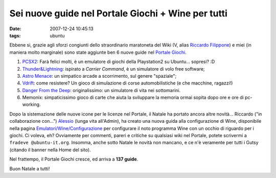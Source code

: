 Sei nuove guide nel Portale Giochi + Wine per tutti
===================================================

:date: 2007-12-24 10:45:13
:tags: ubuntu

Ebbene si, grazie agli sforzi congiunti dello straordinario maratoneta
del Wiki (V, alias `Riccardo Filippone`_) e miei (in maniera molto marginale) 
sono state aggiunte ben 6 nuove guide nel `Portale Giochi`_.

1. `PCSX2`_: Farà    felici molti, è un emulatore di giochi della Playstation2 
   su Ubuntu... sopresi? :D

2. `Thunder&Lightning`_: ispirato a *Carrier Command*, è un simulatore di volo 
   free software;

3. `Astro  Menace`_: un simpatico arcade a scorrimento, sul genere "spaziale";

4. `Vdrift`_: come resistere? Un gioco di simulazione di corse automobilistiche 
   (e che macchine, ragazzi!)

5. `Danger From the Deep`_: originalissimo: un simulatore di vita nei sottomarini.

6. Memonix: simpaticissimo gioco di carte che aiuta la sviluppare la memoria
   ormai sopita dopo ore e ore di pc-working.

Dopo la sistemazione delle nuove icone per le licenze nel Portale, il
Natale ha portato ancora altre novità... Riccardo ("in collaborazione
con...") `Alessio`_ (lunga vita all'Admin), ha creato una nuova guida alla 
configurazione di Wine, disponibile nella pagina `Emulatori/Wine/Configurazione`_
per configurare il noto programma Wine con un occhio di riguardo per i
giochi. Ci voleva, eh? Ovviamente per commenti, pareri e critiche su
qualsiasi wiki nel Portale, potete scrivermi a
``fradeve @ubuntu-it.org``. Insomma, anche sotto Natale le novità non
mancano, e ce n'è veramente per tutti i Gutsy (citando il banner nella
Home del sito).

Nel frattempo, il Portale Giochi cresce, ed arriva a **137 guide**.

Buon Natale a tutti!

.. _Riccardo Filippone: http://wiki.ubuntu-it.org/RiccardoFilippone
.. _Portale Giochi: http://wiki.ubuntu-it.org/Giochi
.. _PCSX2: http://wiki.ubuntu-it.org/Giochi/Emulatori/Pcsx2
.. _Thunder&Lightning: http://wiki.ubuntu-it.org/Giochi/Simulazione/ThunderLightning
.. _Astro Menace: http://wiki.ubuntu-it.org/Giochi/Puzzle/AstroMenace
.. _Vdrift: http://wiki.ubuntu-it.org/Giochi/Simulazione/Vdrift
.. _Danger From the Deep: http://wiki.ubuntu-it.org/Giochi/Simulazione/DangerFromTheDeep
.. _Alessio: http://wiki.ubuntu-it.org/AlessioTreglia
.. _Emulatori/Wine/Configurazione: http://wiki.ubuntu-it.org/Emulatori/Wine/Configurazione
